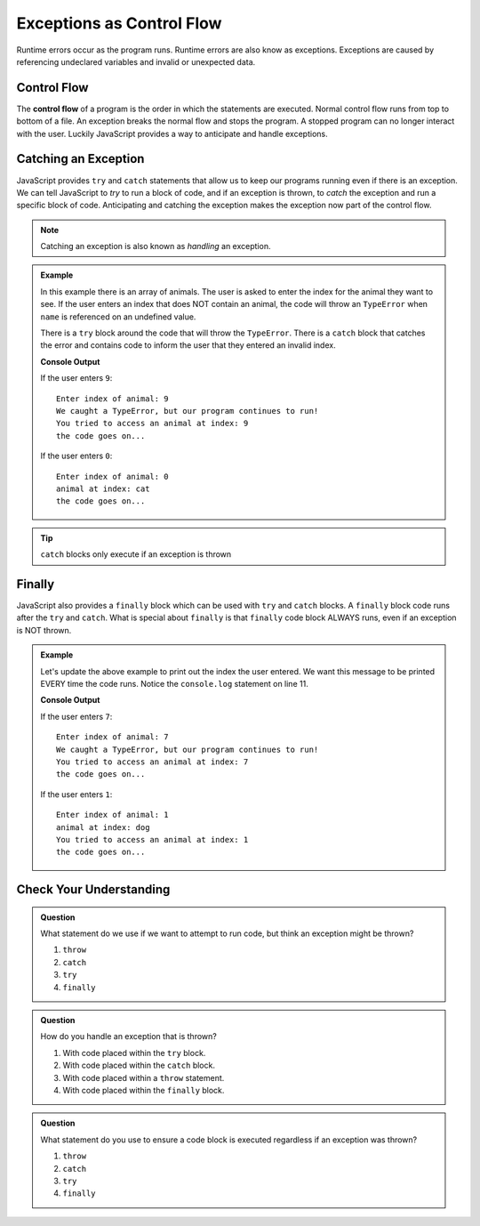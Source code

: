 Exceptions as Control Flow
==========================
Runtime errors occur as the program runs. Runtime errors are also know as exceptions. Exceptions
are caused by referencing undeclared variables and invalid or unexpected data.


Control Flow
------------
.. index:: ! control flow

The **control flow** of a program is the order in which the statements are executed. Normal control flow
runs from top to bottom of a file. An exception breaks the normal flow and stops the program. A stopped
program can no longer interact with the user. Luckily JavaScript provides a way to anticipate and
handle exceptions.


Catching an Exception
---------------------
.. index:: ! try catch

JavaScript provides ``try`` and ``catch`` statements that allow us to keep our programs running even if there
is an exception. We can tell JavaScript to *try* to run a block of code, and if an exception is thrown, to *catch* the
exception and run a specific block of code. Anticipating and catching the exception makes the exception now part of
the control flow.

.. note:: Catching an exception is also known as *handling* an exception.

.. admonition:: Example

   In this example there is an array of animals. The user is asked to enter the index for the animal they want to see.
   If the user enters an index that does NOT contain an animal, the code will throw an ``TypeError`` when ``name``
   is referenced on an undefined value.

   There is a ``try`` block around the code that will throw the ``TypeError``. There is a ``catch`` block that catches the error
   and contains code to inform the user that they entered an invalid index.

   .. replit:: js
      :slug: control-flow-type-error
      :linenos:

      const input = require('readline-sync');

      let animals = [{name: 'cat'}, {name: 'dog'}];
      let index = Number(input.question("Enter index of animal:"));

      try {
         console.log('animal at index:', animals[index].name);
      } catch(TypeError) {
         console.log("We caught a TypeError, but our program continues to run!");
         console.log("You tried to access an animal at index:", index);
      }

      console.log("the code goes on...");

   **Console Output**

   If the user enters ``9``:
   ::

      Enter index of animal: 9
      We caught a TypeError, but our program continues to run!
      You tried to access an animal at index: 9
      the code goes on...

   If the user enters ``0``:
   ::

      Enter index of animal: 0
      animal at index: cat
      the code goes on...

.. tip:: ``catch`` blocks only execute if an exception is thrown


Finally
-------
.. index:: ! finally

.. index::
   single: try catch; finally

JavaScript also provides a ``finally`` block which can be used with ``try`` and ``catch`` blocks.  A ``finally`` block code runs after the ``try`` and ``catch``.
What is special about ``finally`` is that ``finally`` code block ALWAYS runs, even if an exception is NOT thrown.

.. admonition:: Example

   Let's update the above example to print out the index the user entered. We want this message to be printed EVERY time the code runs.
   Notice the ``console.log`` statement on line 11.

   .. replit:: js
      :slug: control-flow-type-error-finally
      :linenos:

      const input = require('readline-sync');

      let animals = [{name: 'cat'}, {name: 'dog'}];
      let index = Number(input.question("Enter index of animal:"));

      try {
         console.log('animal at index:', animals[index].name);
      } catch(TypeError) {
         console.log("We caught a TypeError, but our program continues to run!");
      } finally {
         console.log("You tried to access an animal at index:", index);
      }

      console.log("the code goes on...");

   **Console Output**

   If the user enters ``7``:
   ::

      Enter index of animal: 7
      We caught a TypeError, but our program continues to run!
      You tried to access an animal at index: 7
      the code goes on...

   If the user enters ``1``:
   ::

      Enter index of animal: 1
      animal at index: dog
      You tried to access an animal at index: 1
      the code goes on...


Check Your Understanding
------------------------

.. admonition:: Question

   What statement do we use if we want to attempt to run code, but think an
   exception might be thrown?

   #. ``throw``
   #. ``catch``
   #. ``try``
   #. ``finally``

.. admonition:: Question

   How do you handle an exception that is thrown?

   #. With code placed within the ``try`` block.
   #. With code placed within the ``catch`` block.
   #. With code placed within a ``throw`` statement.
   #. With code placed within the ``finally`` block.

.. admonition:: Question

   What statement do you use to ensure a code block is executed regardless if
   an exception was thrown?

   #. ``throw``
   #. ``catch``
   #. ``try``
   #. ``finally``
